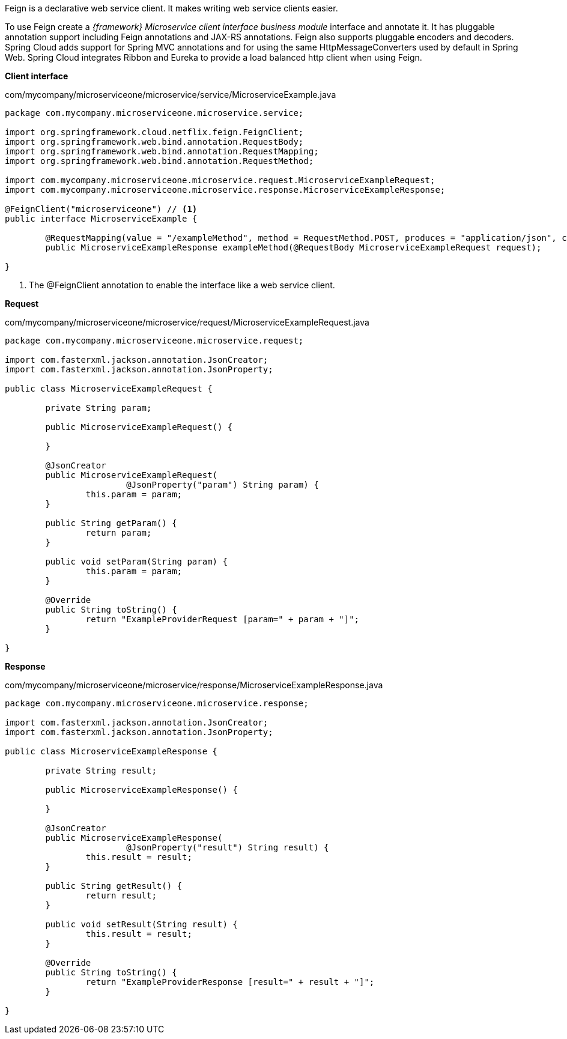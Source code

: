 
:fragment:

Feign is a declarative web service client. It makes writing web service clients easier. 

To use Feign create a _{framework} Microservice client interface business module_ interface and annotate it. It has pluggable annotation support including Feign annotations and JAX-RS annotations. Feign also supports pluggable encoders and decoders. Spring Cloud adds support for Spring MVC annotations and for using the same HttpMessageConverters used by default in Spring Web. Spring Cloud integrates Ribbon and Eureka to provide a load balanced http client when using Feign.

*Client interface*

[[microservice-example-interface]]
[source,java]
.com/mycompany/microserviceone/microservice/service/MicroserviceExample.java
----
package com.mycompany.microserviceone.microservice.service;

import org.springframework.cloud.netflix.feign.FeignClient;
import org.springframework.web.bind.annotation.RequestBody;
import org.springframework.web.bind.annotation.RequestMapping;
import org.springframework.web.bind.annotation.RequestMethod;

import com.mycompany.microserviceone.microservice.request.MicroserviceExampleRequest;
import com.mycompany.microserviceone.microservice.response.MicroserviceExampleResponse;

@FeignClient("microserviceone") // <1>
public interface MicroserviceExample {

	@RequestMapping(value = "/exampleMethod", method = RequestMethod.POST, produces = "application/json", consumes = "application/json")
	public MicroserviceExampleResponse exampleMethod(@RequestBody MicroserviceExampleRequest request);

}
----
<1> The @FeignClient annotation to enable the interface like a web service client.

*Request*

[source,java]
.com/mycompany/microserviceone/microservice/request/MicroserviceExampleRequest.java
----
package com.mycompany.microserviceone.microservice.request;

import com.fasterxml.jackson.annotation.JsonCreator;
import com.fasterxml.jackson.annotation.JsonProperty;

public class MicroserviceExampleRequest {

	private String param;
	
	public MicroserviceExampleRequest() {
		
	}
	
	@JsonCreator
	public MicroserviceExampleRequest(
			@JsonProperty("param") String param) {
		this.param = param;
	}
	
	public String getParam() {
		return param;
	}
	
	public void setParam(String param) {
		this.param = param;
	}
	
	@Override
	public String toString() {
		return "ExampleProviderRequest [param=" + param + "]";
	}
	
}
----

*Response*

[source,java]
.com/mycompany/microserviceone/microservice/response/MicroserviceExampleResponse.java
----
package com.mycompany.microserviceone.microservice.response;

import com.fasterxml.jackson.annotation.JsonCreator;
import com.fasterxml.jackson.annotation.JsonProperty;

public class MicroserviceExampleResponse {

	private String result;
	
	public MicroserviceExampleResponse() {
		
	}

	@JsonCreator
	public MicroserviceExampleResponse(
			@JsonProperty("result") String result) {
		this.result = result;
	}

	public String getResult() {
		return result;
	}

	public void setResult(String result) {
		this.result = result;
	}
	
	@Override
	public String toString() {
		return "ExampleProviderResponse [result=" + result + "]";
	}
	
}
----